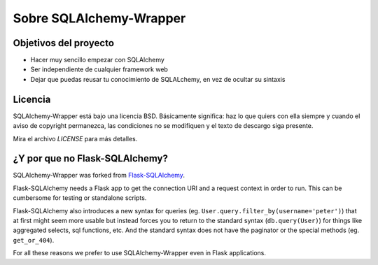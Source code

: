 .. _about:

Sobre SQLAlchemy-Wrapper
=============================================

Objetivos del proyecto
----------------------------------------------
- Hacer muy sencillo empezar con SQLAlchemy
- Ser independiente de cualquier framework web
- Dejar que puedas reusar tu conocimiento de SQLALchemy, en vez de ocultar su sintaxis


Licencia
----------------------------------------------

SQLAlchemy-Wrapper está bajo una licencia BSD. Básicamente significa: haz lo que quiers con ella siempre y cuando el aviso de copyright permanezca, las condiciones no se modifiquen y el texto de descargo siga presente.

Mira el archivo `LICENSE` para más detalles.


¿Y por que no Flask-SQLAlchemy?
----------------------------------------------

SQLAlchemy-Wrapper was forked from `Flask-SQLAlchemy <https://pythonhosted.org/Flask-SQLAlchemy/>`_.

Flask-SQLAlchemy needs a Flask app to get the connection URI and a request context in order to run. This can be cumbersome for testing or standalone scripts.

Flask-SQLAlchemy also introduces a new syntax for queries (eg. ``User.query.filter_by(username='peter')``) that at first might seem more usable but instead forces you to return to the standard syntax (``db.query(User)``) for things like aggregated selects, sql functions, etc. And the standard syntax does not have the paginator or the special methods (eg. ``get_or_404``).

For all these reasons we prefer to use SQLAlchemy-Wrapper even in Flask applications.

